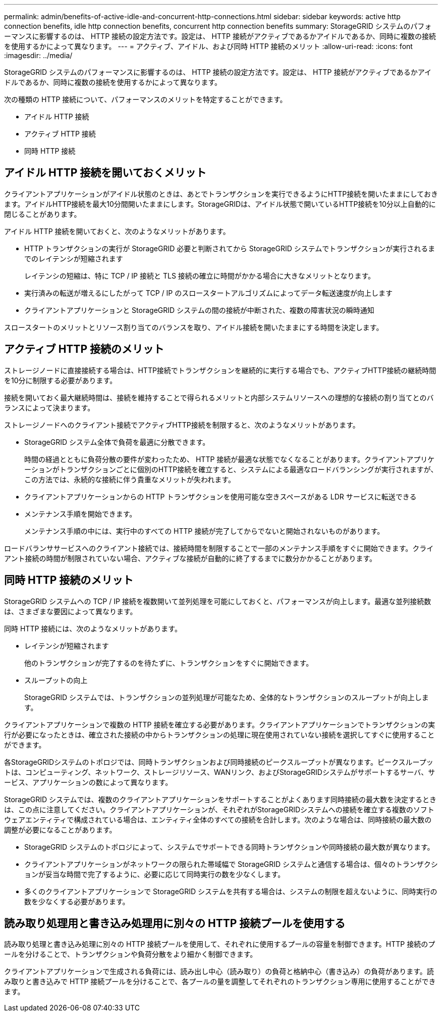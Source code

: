 ---
permalink: admin/benefits-of-active-idle-and-concurrent-http-connections.html 
sidebar: sidebar 
keywords: active http connection benefits, idle http connection benefits, concurrent http connection benefits 
summary: StorageGRID システムのパフォーマンスに影響するのは、 HTTP 接続の設定方法です。設定は、 HTTP 接続がアクティブであるかアイドルであるか、同時に複数の接続を使用するかによって異なります。 
---
= アクティブ、アイドル、および同時 HTTP 接続のメリット
:allow-uri-read: 
:icons: font
:imagesdir: ../media/


[role="lead"]
StorageGRID システムのパフォーマンスに影響するのは、 HTTP 接続の設定方法です。設定は、 HTTP 接続がアクティブであるかアイドルであるか、同時に複数の接続を使用するかによって異なります。

次の種類の HTTP 接続について、パフォーマンスのメリットを特定することができます。

* アイドル HTTP 接続
* アクティブ HTTP 接続
* 同時 HTTP 接続




== アイドル HTTP 接続を開いておくメリット

クライアントアプリケーションがアイドル状態のときは、あとでトランザクションを実行できるようにHTTP接続を開いたままにしておきます。アイドルHTTP接続を最大10分間開いたままにします。StorageGRIDは、アイドル状態で開いているHTTP接続を10分以上自動的に閉じることがあります。

アイドル HTTP 接続を開いておくと、次のようなメリットがあります。

* HTTP トランザクションの実行が StorageGRID 必要と判断されてから StorageGRID システムでトランザクションが実行されるまでのレイテンシが短縮されます
+
レイテンシの短縮は、特に TCP / IP 接続と TLS 接続の確立に時間がかかる場合に大きなメリットとなります。

* 実行済みの転送が増えるにしたがって TCP / IP のスロースタートアルゴリズムによってデータ転送速度が向上します
* クライアントアプリケーションと StorageGRID システムの間の接続が中断された、複数の障害状況の瞬時通知


スロースタートのメリットとリソース割り当てのバランスを取り、アイドル接続を開いたままにする時間を決定します。



== アクティブ HTTP 接続のメリット

ストレージノードに直接接続する場合は、HTTP接続でトランザクションを継続的に実行する場合でも、アクティブHTTP接続の継続時間を10分に制限する必要があります。

接続を開いておく最大継続時間は、接続を維持することで得られるメリットと内部システムリソースへの理想的な接続の割り当てとのバランスによって決まります。

ストレージノードへのクライアント接続でアクティブHTTP接続を制限すると、次のようなメリットがあります。

* StorageGRID システム全体で負荷を最適に分散できます。
+
時間の経過とともに負荷分散の要件が変わったため、 HTTP 接続が最適な状態でなくなることがあります。クライアントアプリケーションがトランザクションごとに個別のHTTP接続を確立すると、システムによる最適なロードバランシングが実行されますが、この方法では、永続的な接続に伴う貴重なメリットが失われます。

* クライアントアプリケーションからの HTTP トランザクションを使用可能な空きスペースがある LDR サービスに転送できる
* メンテナンス手順を開始できます。
+
メンテナンス手順の中には、実行中のすべての HTTP 接続が完了してからでないと開始されないものがあります。



ロードバランササービスへのクライアント接続では、接続時間を制限することで一部のメンテナンス手順をすぐに開始できます。クライアント接続の時間が制限されていない場合、アクティブな接続が自動的に終了するまでに数分かかることがあります。



== 同時 HTTP 接続のメリット

StorageGRID システムへの TCP / IP 接続を複数開いて並列処理を可能にしておくと、パフォーマンスが向上します。最適な並列接続数は、さまざまな要因によって異なります。

同時 HTTP 接続には、次のようなメリットがあります。

* レイテンシが短縮されます
+
他のトランザクションが完了するのを待たずに、トランザクションをすぐに開始できます。

* スループットの向上
+
StorageGRID システムでは、トランザクションの並列処理が可能なため、全体的なトランザクションのスループットが向上します。



クライアントアプリケーションで複数の HTTP 接続を確立する必要があります。クライアントアプリケーションでトランザクションの実行が必要になったときは、確立された接続の中からトランザクションの処理に現在使用されていない接続を選択してすぐに使用することができます。

各StorageGRIDシステムのトポロジでは、同時トランザクションおよび同時接続のピークスループットが異なります。ピークスループットは、コンピューティング、ネットワーク、ストレージリソース、WANリンク、およびStorageGRIDシステムがサポートするサーバ、サービス、アプリケーションの数によって異なります。

StorageGRID システムでは、複数のクライアントアプリケーションをサポートすることがよくあります同時接続の最大数を決定するときは、この点に注意してください。クライアントアプリケーションが、それぞれがStorageGRIDシステムへの接続を確立する複数のソフトウェアエンティティで構成されている場合は、エンティティ全体のすべての接続を合計します。次のような場合は、同時接続の最大数の調整が必要になることがあります。

* StorageGRID システムのトポロジによって、システムでサポートできる同時トランザクションや同時接続の最大数が異なります。
* クライアントアプリケーションがネットワークの限られた帯域幅で StorageGRID システムと通信する場合は、個々のトランザクションが妥当な時間で完了するように、必要に応じて同時実行の数を少なくします。
* 多くのクライアントアプリケーションで StorageGRID システムを共有する場合は、システムの制限を超えないように、同時実行の数を少なくする必要があります。




== 読み取り処理用と書き込み処理用に別々の HTTP 接続プールを使用する

読み取り処理と書き込み処理に別々の HTTP 接続プールを使用して、それぞれに使用するプールの容量を制御できます。HTTP 接続のプールを分けることで、トランザクションや負荷分散をより細かく制御できます。

クライアントアプリケーションで生成される負荷には、読み出し中心（読み取り）の負荷と格納中心（書き込み）の負荷があります。読み取りと書き込みで HTTP 接続プールを分けることで、各プールの量を調整してそれぞれのトランザクション専用に使用することができます。
